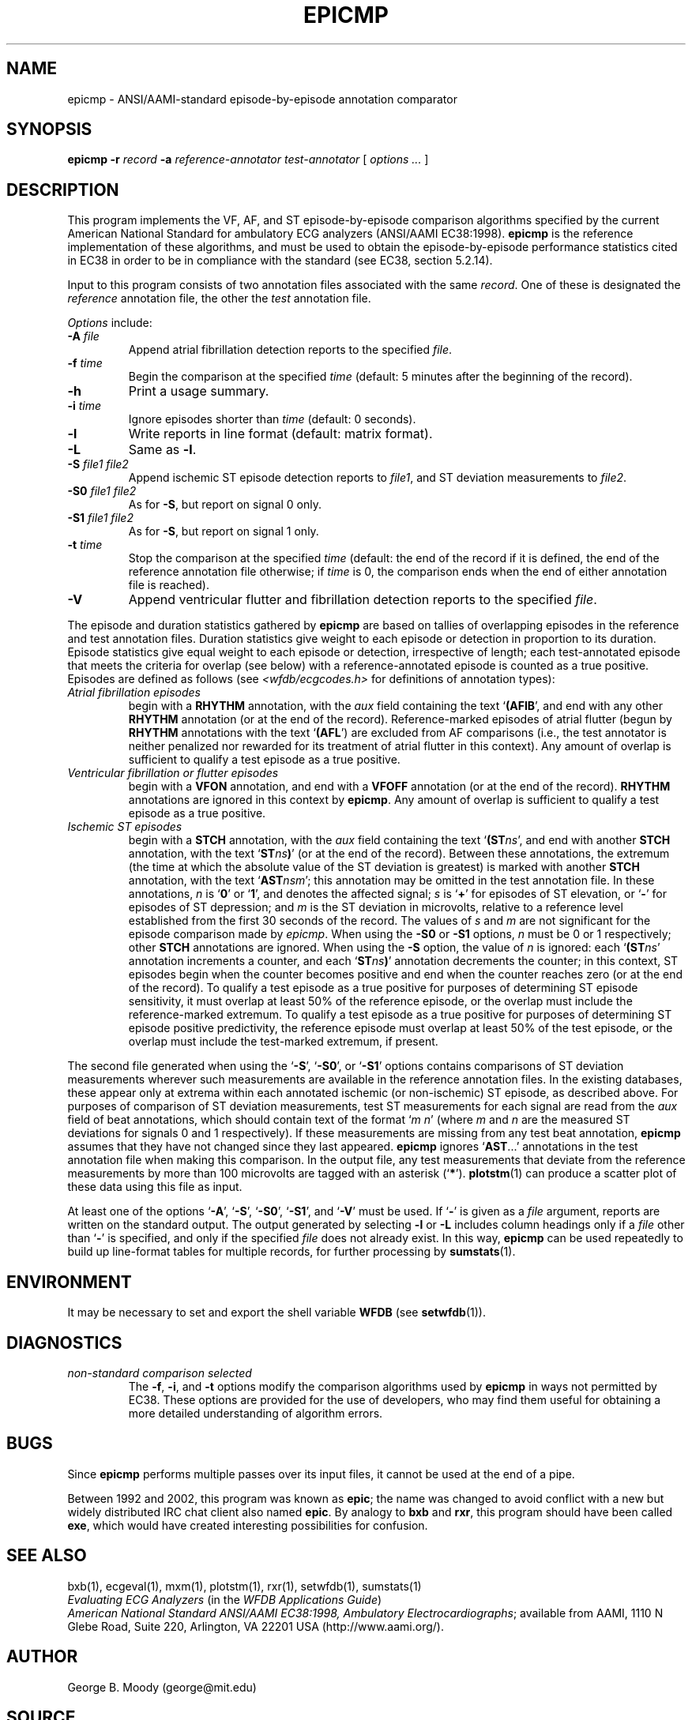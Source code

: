 .TH EPICMP 1  "22 November 2002" "WFDB 10.3.0" "WFDB Applications Guide"
.SH NAME
epicmp \- ANSI/AAMI-standard episode-by-episode annotation comparator
.SH SYNOPSIS
\fBepicmp -r\fR \fIrecord\fR \fB-a\fR \fIreference-annotator test-annotator\fR [ \fIoptions ... \fR ]
.SH DESCRIPTION
.PP
This program implements the VF, AF, and ST episode-by-episode
comparison algorithms specified by the current American National
Standard for ambulatory ECG analyzers (ANSI/AAMI EC38:1998).  \fBepicmp\fR
is the reference implementation of these algorithms, and must be used
to obtain the episode-by-episode performance statistics cited in EC38
in order to be in compliance with the standard (see EC38, section 5.2.14).
.PP
Input to this program consists of two annotation files associated with the same
\fIrecord\fR.  One of these is designated the \fIreference\fR annotation file,
the other the \fItest\fR annotation file.
.PP
\fIOptions\fR include:
.TP
\fB-A\fR \fIfile\fR
Append atrial fibrillation detection reports to the specified \fIfile\fR.
.TP
\fB-f\fR \fItime\fR
Begin the comparison at the specified \fItime\fR (default: 5 minutes after the
beginning of the record).
.TP
\fB-h\fR
Print a usage summary.
.TP
\fB-i\fR \fItime\fR
Ignore episodes shorter than \fItime\fR (default: 0 seconds).
.TP
\fB-l\fR
Write reports in line format (default: matrix format).
.TP
\fB-L\fR
Same as \fB-l\fR.
.TP
\fB-S\fR \fIfile1 file2\fR
Append ischemic ST episode detection reports to \fIfile1\fR, and ST deviation
measurements to \fIfile2\fR.
.TP
\fB-S0\fR \fIfile1 file2\fR
As for \fB-S\fR, but report on signal 0 only.
.TP
\fB-S1\fR \fIfile1 file2\fR
As for \fB-S\fR, but report on signal 1 only.
.TP
\fB-t\fR \fItime\fR
Stop the comparison at the specified \fItime\fR (default: the end of the record
if it is defined, the end of the reference annotation file otherwise;  if
\fItime\fR is 0, the comparison ends when the end of either annotation file is
reached).
.TP
\fB-V\fR
Append ventricular flutter and fibrillation detection reports to the specified
\fIfile\fR.
.PP
The episode and duration statistics gathered by \fBepicmp\fR are based on tallies
of overlapping episodes in the reference and test annotation files.
Duration statistics give weight to each episode or detection in
proportion to its duration.
Episode statistics give equal weight to each episode or detection,
irrespective of length;  each test-annotated episode that meets the criteria
for overlap (see below) with a reference-annotated episode is counted as
a true positive.  Episodes are defined as follows (see
\fI<wfdb/ecgcodes.h>\fR for definitions of annotation types):
.TP
\fIAtrial fibrillation episodes\fR
begin with a \fBRHYTHM\fR annotation, with the \fIaux\fR field containing
the text `\fB(AFIB\fR', and end with any other \fBRHYTHM\fR annotation
(or at the end of the record).  Reference-marked episodes of atrial flutter
(begun by \fBRHYTHM\fR annotations with the text `\fB(AFL\fR') are excluded
from AF comparisons (i.e., the test annotator is neither penalized nor rewarded
for its treatment of atrial flutter in this context).  Any amount of overlap
is sufficient to qualify a test episode as a true positive.
.TP
\fIVentricular fibrillation or flutter episodes\fR
begin with a \fBVFON\fR annotation, and end with a \fBVFOFF\fR annotation
(or at the end of the record).  \fBRHYTHM\fR annotations are ignored in this
context by \fBepicmp\fR.  Any amount of overlap is sufficient to qualify a test
episode as a true positive.
.TP
\fIIschemic ST episodes\fR
begin with a \fBSTCH\fR annotation, with the \fIaux\fR field containing the
text `\fB(ST\fIns\fR', and end with another \fBSTCH\fR annotation, with the
text `\fBST\fIns\fB)\fR' (or at the end of the record).  Between these
annotations, the extremum (the time at which the absolute value of the ST
deviation is greatest) is marked with another \fBSTCH\fR annotation, with
the text `\fBAST\fInsm\fR';  this annotation may be omitted in the test
annotation file.  In these annotations, \fIn\fR is `\fB0\fR' or
`\fB1\fR', and denotes the affected signal; \fIs\fR is `\fB+\fR' for episodes
of ST elevation, or `\fB-\fR' for episodes of ST depression; and \fIm\fR is
the ST deviation in microvolts, relative to a reference level established from
the first 30 seconds of the record.  The values of \fIs\fR and \fIm\fR are not
significant for the episode comparison made by \fIepicmp\fR.  When using the
\fB-S0\fR or \fB-S1\fR options, \fIn\fR must be 0 or 1 respectively;  other
\fBSTCH\fR annotations are ignored.  When using the \fB-S\fR option, the value
of \fIn\fR is ignored:  each `\fB(ST\fIns\fR' annotation increments a counter,
and each `\fBST\fIns\fB)\fR' annotation decrements the counter;  in this
context, ST episodes begin when the counter becomes positive and end when the
counter reaches zero (or at the end of the record).  To qualify a test episode
as a true positive for purposes of determining ST episode sensitivity, it must
overlap at least 50% of the reference episode, or the overlap must include the
reference-marked extremum.  To qualify a test episode as a true positive for
purposes of determining ST episode positive predictivity, the reference episode
must overlap at least 50% of the test episode, or the overlap must include the
test-marked extremum, if present.
.PP
The second file generated when using the `\fB-S\fR', `\fB-S0\fR', or
`\fB-S1\fR' options contains comparisons of ST deviation measurements wherever
such measurements are available in the reference annotation files.  In the
existing databases, these appear only at extrema within each annotated
ischemic (or non-ischemic) ST episode, as described above.
For purposes of comparison of ST deviation measurements, test ST measurements
for each signal are read from the \fIaux\fR field of beat annotations, which
should contain text of the format `\fIm n\fR' (where \fIm\fR and \fIn\fR
are the measured ST deviations for signals 0 and 1 respectively).  If these
measurements are missing from any test beat annotation, \fBepicmp\fR assumes that
they have not changed since they last appeared.  \fBepicmp\fR ignores
`\fBAST\fR...' annotations in the test annotation file when making this
comparison.  In the output file, any test measurements that deviate from the
reference measurements by more than 100 microvolts are tagged with an asterisk
(`\fB*\fR').  \fBplotstm\fR(1) can produce a scatter plot of these data using
this file as input.
.PP
At least one of the options `\fB-A\fR', `\fB-S\fR', `\fB-S0\fR', `\fB-S1\fR',
and `\fB-V\fR' must be used.  If `\fB-\fR' is given as a \fIfile\fR argument,
reports are written on the standard output.  The output generated by selecting
\fB-l\fR or \fB-L\fR includes column headings only if a \fIfile\fR other than
`\fB-\fR' is specified, and only if the specified \fIfile\fR does not already
exist.  In this way, \fBepicmp\fR can be used repeatedly to build up line-format
tables for multiple records, for further processing by \fBsumstats\fR(1).
.SH ENVIRONMENT
.PP
It may be necessary to set and export the shell variable \fBWFDB\fR (see
\fBsetwfdb\fR(1)).
.SH DIAGNOSTICS
.TP
\fInon-standard comparison selected\fR
The \fB-f\fR, \fB-i\fR, and \fB-t\fR options modify the comparison algorithms
used by \fBepicmp\fR in ways not permitted by EC38.  These options are provided
for the use of developers, who may find them useful for obtaining a more
detailed understanding of algorithm errors.
.SH BUGS
.PP
Since \fBepicmp\fR performs multiple passes over its input files, it cannot be
used at the end of a pipe.
.PP
Between 1992 and 2002, this program was known as \fBepic\fR; the name
was changed to avoid conflict with a new but widely distributed IRC
chat client also named \fBepic\fR.  By analogy to \fBbxb\fR and
\fBrxr\fR, this program should have been called \fBexe\fR, which would
have created interesting possibilities for confusion.
.SH SEE ALSO
bxb(1), ecgeval(1), mxm(1), plotstm(1), rxr(1), setwfdb(1), sumstats(1)
.br
\fIEvaluating ECG Analyzers\fR (in the \fIWFDB Applications Guide\fR)
.br
\fIAmerican National Standard ANSI/AAMI EC38:1998, Ambulatory
Electrocardiographs\fR;  available from AAMI, 1110 N Glebe Road,
Suite 220, Arlington, VA 22201 USA (http://www.aami.org/).
.SH AUTHOR
George B. Moody (george@mit.edu)
.SH SOURCE
http://www.physionet.org/physiotools/wfdb/app/epicmp.c
